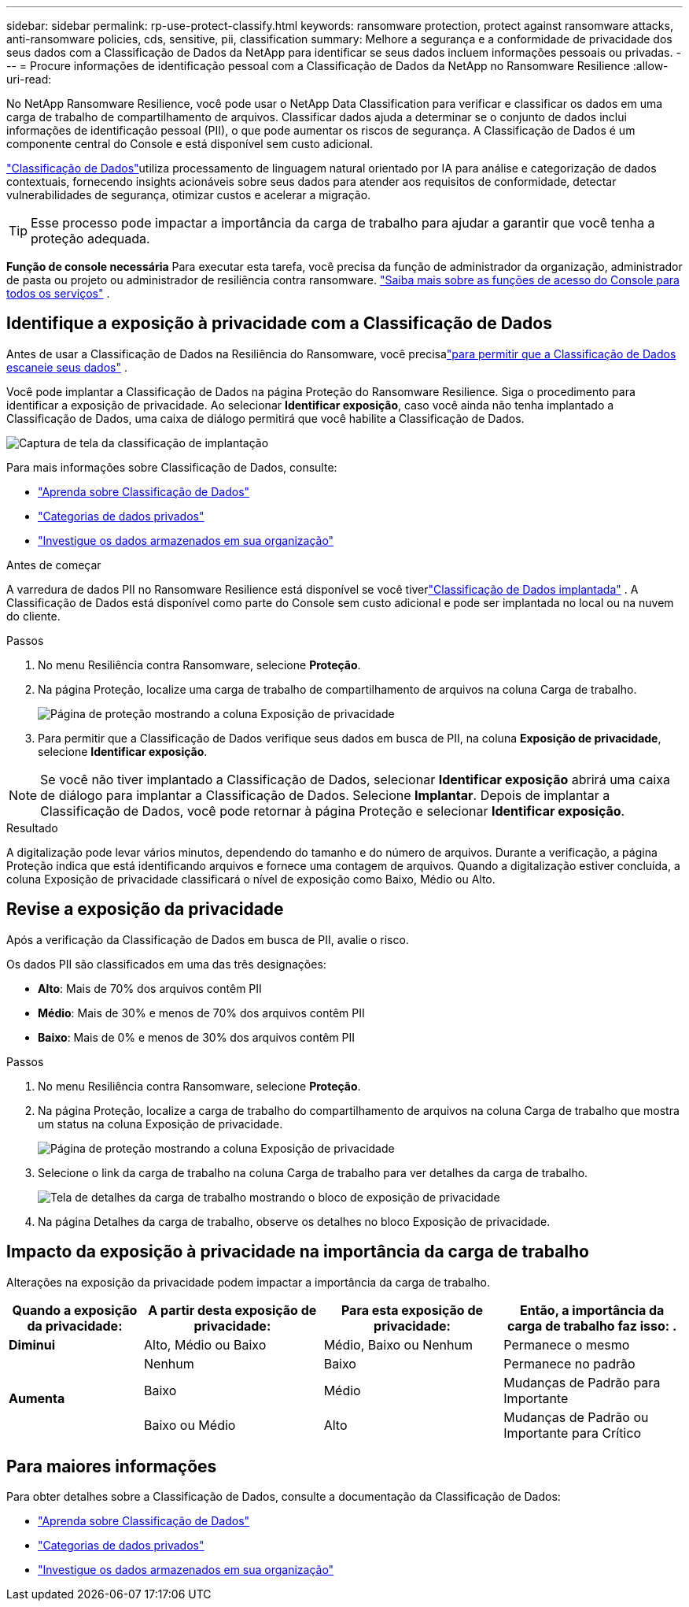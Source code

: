 ---
sidebar: sidebar 
permalink: rp-use-protect-classify.html 
keywords: ransomware protection, protect against ransomware attacks, anti-ransomware policies, cds, sensitive, pii, classification 
summary: Melhore a segurança e a conformidade de privacidade dos seus dados com a Classificação de Dados da NetApp para identificar se seus dados incluem informações pessoais ou privadas. 
---
= Procure informações de identificação pessoal com a Classificação de Dados da NetApp no ​​Ransomware Resilience
:allow-uri-read: 


[role="lead"]
No NetApp Ransomware Resilience, você pode usar o NetApp Data Classification para verificar e classificar os dados em uma carga de trabalho de compartilhamento de arquivos.  Classificar dados ajuda a determinar se o conjunto de dados inclui informações de identificação pessoal (PII), o que pode aumentar os riscos de segurança.  A Classificação de Dados é um componente central do Console e está disponível sem custo adicional.

link:https://docs.netapp.com/us-en/bluexp-classification/["Classificação de Dados"^]utiliza processamento de linguagem natural orientado por IA para análise e categorização de dados contextuais, fornecendo insights acionáveis sobre seus dados para atender aos requisitos de conformidade, detectar vulnerabilidades de segurança, otimizar custos e acelerar a migração.


TIP: Esse processo pode impactar a importância da carga de trabalho para ajudar a garantir que você tenha a proteção adequada.

*Função de console necessária* Para executar esta tarefa, você precisa da função de administrador da organização, administrador de pasta ou projeto ou administrador de resiliência contra ransomware. link:https://docs.netapp.com/us-en/bluexp-setup-admin/reference-iam-predefined-roles.html["Saiba mais sobre as funções de acesso do Console para todos os serviços"^] .



== Identifique a exposição à privacidade com a Classificação de Dados

Antes de usar a Classificação de Dados na Resiliência do Ransomware, você precisalink:https://docs.netapp.com/us-en/bluexp-classification/task-deploy-cloud-compliance.html["para permitir que a Classificação de Dados escaneie seus dados"^] .

Você pode implantar a Classificação de Dados na página Proteção do Ransomware Resilience.  Siga o procedimento para identificar a exposição de privacidade.  Ao selecionar **Identificar exposição**, caso você ainda não tenha implantado a Classificação de Dados, uma caixa de diálogo permitirá que você habilite a Classificação de Dados.

image:classification-deploy.png["Captura de tela da classificação de implantação"]

Para mais informações sobre Classificação de Dados, consulte:

* https://docs.netapp.com/us-en/bluexp-classification/concept-cloud-compliance.html["Aprenda sobre Classificação de Dados"^]
* https://docs.netapp.com/us-en/bluexp-classification/reference-private-data-categories.html["Categorias de dados privados"^]
* https://docs.netapp.com/us-en/bluexp-classification/task-investigate-data.html["Investigue os dados armazenados em sua organização"^]


.Antes de começar
A varredura de dados PII no Ransomware Resilience está disponível se você tiverlink:https://docs.netapp.com/us-en/bluexp-classification/task-deploy-cloud-compliance.html["Classificação de Dados implantada"^] .  A Classificação de Dados está disponível como parte do Console sem custo adicional e pode ser implantada no local ou na nuvem do cliente.

.Passos
. No menu Resiliência contra Ransomware, selecione *Proteção*.
. Na página Proteção, localize uma carga de trabalho de compartilhamento de arquivos na coluna Carga de trabalho.
+
image:screen-protection-sensitive-preview-column.png["Página de proteção mostrando a coluna Exposição de privacidade"]

. Para permitir que a Classificação de Dados verifique seus dados em busca de PII, na coluna *Exposição de privacidade*, selecione *Identificar exposição*.



NOTE: Se você não tiver implantado a Classificação de Dados, selecionar *Identificar exposição* abrirá uma caixa de diálogo para implantar a Classificação de Dados.  Selecione *Implantar*.  Depois de implantar a Classificação de Dados, você pode retornar à página Proteção e selecionar *Identificar exposição*.

.Resultado
A digitalização pode levar vários minutos, dependendo do tamanho e do número de arquivos.  Durante a verificação, a página Proteção indica que está identificando arquivos e fornece uma contagem de arquivos.  Quando a digitalização estiver concluída, a coluna Exposição de privacidade classificará o nível de exposição como Baixo, Médio ou Alto.



== Revise a exposição da privacidade

Após a verificação da Classificação de Dados em busca de PII, avalie o risco.

Os dados PII são classificados em uma das três designações:

* *Alto*: Mais de 70% dos arquivos contêm PII
* *Médio*: Mais de 30% e menos de 70% dos arquivos contêm PII
* *Baixo*: Mais de 0% e menos de 30% dos arquivos contêm PII


.Passos
. No menu Resiliência contra Ransomware, selecione *Proteção*.
. Na página Proteção, localize a carga de trabalho do compartilhamento de arquivos na coluna Carga de trabalho que mostra um status na coluna Exposição de privacidade.
+
image:screen-protection-sensitive-preview-column.png["Página de proteção mostrando a coluna Exposição de privacidade"]

. Selecione o link da carga de trabalho na coluna Carga de trabalho para ver detalhes da carga de trabalho.
+
image:screen-protection-workload-details-privacy-exposure.png["Tela de detalhes da carga de trabalho mostrando o bloco de exposição de privacidade"]

. Na página Detalhes da carga de trabalho, observe os detalhes no bloco Exposição de privacidade.




== Impacto da exposição à privacidade na importância da carga de trabalho

Alterações na exposição da privacidade podem impactar a importância da carga de trabalho.

[cols="15,20a,20,20"]
|===
| Quando a exposição da privacidade: | A partir desta exposição de privacidade: | Para esta exposição de privacidade: | Então, a importância da carga de trabalho faz isso: . 


| *Diminui*  a| 
Alto, Médio ou Baixo
| Médio, Baixo ou Nenhum | Permanece o mesmo 


.3+| *Aumenta*  a| 
Nenhum
| Baixo | Permanece no padrão 


| Baixo  a| 
Médio
| Mudanças de Padrão para Importante 


| Baixo ou Médio  a| 
Alto
| Mudanças de Padrão ou Importante para Crítico 
|===


== Para maiores informações

Para obter detalhes sobre a Classificação de Dados, consulte a documentação da Classificação de Dados:

* https://docs.netapp.com/us-en/bluexp-classification/concept-cloud-compliance.html["Aprenda sobre Classificação de Dados"^]
* https://docs.netapp.com/us-en/bluexp-classification/reference-private-data-categories.html["Categorias de dados privados"^]
* https://docs.netapp.com/us-en/bluexp-classification/task-investigate-data.html["Investigue os dados armazenados em sua organização"^]

